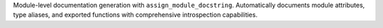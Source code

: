 Module-level documentation generation with ``assign_module_docstring``.
Automatically documents module attributes, type aliases, and exported
functions with comprehensive introspection capabilities.
